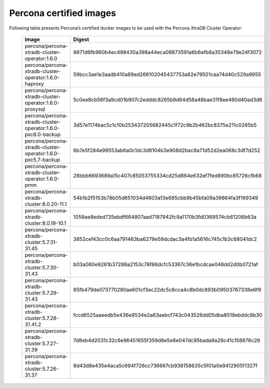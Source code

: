 .. _custom-registry-images:

Percona certified images
------------------------

Following table presents Percona’s certified docker images to be used with the
Percona XtraDB Cluster Operator:


      .. list-table::
         :widths: 15 50
         :header-rows: 1

         * - Image
           - Digest
         * - percona/percona-xtradb-cluster-operator:1.6.0
           - 9871d6fb960b4ec498430a398a44eca08873591a6b6efb8a35349e79e24f3072
         * - percona/percona-xtradb-cluster-operator:1.6.0-haproxy
           - 59bcc3ae1e3aadb410a89ed266102045437753a82e79501caa74d40c529a9955
         * - percona/percona-xtradb-cluster-operator:1.6.0-proxysql
           - 5c0ee8cb56f3a9cd01b907c2edddc8265b9d84d58a48bae31f8ee460d40ad3d6
         * - percona/percona-xtradb-cluster-operator:1.6.0-pxc8.0-backup
           - 3d57e1174bac5c1c10b253437205682445c1f72c9b2b462bc8375e211c0265b5
         * - percona/percona-xtradb-cluster-operator:1.6.0-pxc5.7-backup
           - 6b7e5f284e99553ab6a0c1dc3d8104b3e908d2bac8a71d52d2ea068c3df7d252
         * - percona/percona-xtradb-cluster-operator:1.6.0-pmm
           - 28bbb6693689a15c407c85053755334cd25d864e632ef7fed890bc85726cfb68
         * - percona/percona-xtradb-cluster:8.0.20-11.1
           - 54b1b2f5153b78b05d651034d4603a13e685cbb9b45bfa09a39864fa3f169349
         * - percona/percona-xtradb-cluster:8.0.19-10.1
           - 1058ae8eded735ebdf664807aad7187942fc9a1170b3fd0369574cb61206b63a
         * - percona/percona-xtradb-cluster:5.7.31-31.45
           - 3852cef43cc0c6aa791463ba6279e59dcdac3a4fb1a5616c745c1b3c68041dc2
         * - percona/percona-xtradb-cluster:5.7.30-31.43
           - b03a060e9261b37288a2153c78f86dcfc53367c36e1bcdcae046dd2d0b0721af
         * - percona/percona-xtradb-cluster:5.7.29-31.43
           - 85fb479de073770280ae601cf3ec22dc5c8cca4c8b0dc893b09503767338e6f9
         * - percona/percona-xtradb-cluster:5.7.28-31.41.2
           - fccd6525aaeedb5e436e9534e2a63aebcf743c043526dd05dba8519ebddc8b30
         * - percona/percona-xtradb-cluster:5.7.27-31.39
           - 7d8eb4d2031c32c6e96451655f359d8e5e8e047dc95bada9a28c41c158876c26
         * - percona/percona-xtradb-cluster:5.7.26-31.37
           - 9d43d8e435e4aca5c694f726cc736667cb938158635c5f01a0e9412905f1327f

